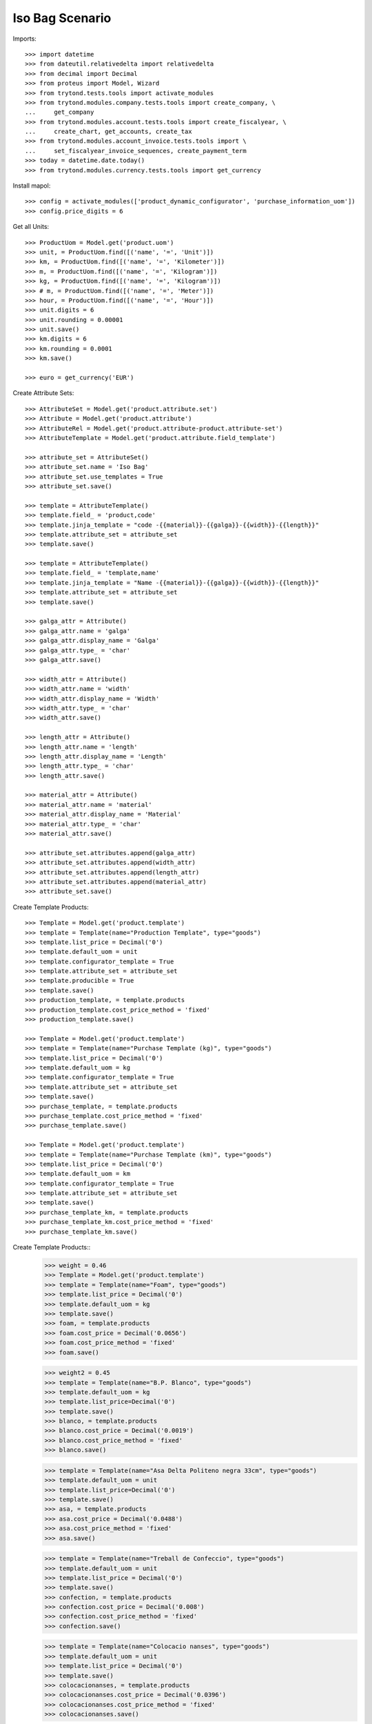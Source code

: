 ====================
Iso Bag Scenario
====================

Imports::

    >>> import datetime
    >>> from dateutil.relativedelta import relativedelta
    >>> from decimal import Decimal
    >>> from proteus import Model, Wizard
    >>> from trytond.tests.tools import activate_modules
    >>> from trytond.modules.company.tests.tools import create_company, \
    ...     get_company
    >>> from trytond.modules.account.tests.tools import create_fiscalyear, \
    ...     create_chart, get_accounts, create_tax
    >>> from trytond.modules.account_invoice.tests.tools import \
    ...     set_fiscalyear_invoice_sequences, create_payment_term
    >>> today = datetime.date.today()
    >>> from trytond.modules.currency.tests.tools import get_currency

Install mapol::

    >>> config = activate_modules(['product_dynamic_configurator', 'purchase_information_uom'])
    >>> config.price_digits = 6

Get all Units::

    >>> ProductUom = Model.get('product.uom')
    >>> unit, = ProductUom.find([('name', '=', 'Unit')])
    >>> km, = ProductUom.find([('name', '=', 'Kilometer')])
    >>> m, = ProductUom.find([('name', '=', 'Kilogram')])
    >>> kg, = ProductUom.find([('name', '=', 'Kilogram')])
    >>> # m, = ProductUom.find([('name', '=', 'Meter')])
    >>> hour, = ProductUom.find([('name', '=', 'Hour')])
    >>> unit.digits = 6
    >>> unit.rounding = 0.00001
    >>> unit.save()
    >>> km.digits = 6
    >>> km.rounding = 0.0001
    >>> km.save()

    >>> euro = get_currency('EUR')



Create Attribute Sets::

    >>> AttributeSet = Model.get('product.attribute.set')
    >>> Attribute = Model.get('product.attribute')
    >>> AttributeRel = Model.get('product.attribute-product.attribute-set')
    >>> AttributeTemplate = Model.get('product.attribute.field_template')

    >>> attribute_set = AttributeSet()
    >>> attribute_set.name = 'Iso Bag'
    >>> attribute_set.use_templates = True
    >>> attribute_set.save()

    >>> template = AttributeTemplate()
    >>> template.field_ = 'product,code'
    >>> template.jinja_template = "code -{{material}}-{{galga}}-{{width}}-{{length}}"
    >>> template.attribute_set = attribute_set
    >>> template.save()

    >>> template = AttributeTemplate()
    >>> template.field_ = 'template,name'
    >>> template.jinja_template = "Name -{{material}}-{{galga}}-{{width}}-{{length}}"
    >>> template.attribute_set = attribute_set
    >>> template.save()

    >>> galga_attr = Attribute()
    >>> galga_attr.name = 'galga'
    >>> galga_attr.display_name = 'Galga'
    >>> galga_attr.type_ = 'char'
    >>> galga_attr.save()

    >>> width_attr = Attribute()
    >>> width_attr.name = 'width'
    >>> width_attr.display_name = 'Width'
    >>> width_attr.type_ = 'char'
    >>> width_attr.save()

    >>> length_attr = Attribute()
    >>> length_attr.name = 'length'
    >>> length_attr.display_name = 'Length'
    >>> length_attr.type_ = 'char'
    >>> length_attr.save()

    >>> material_attr = Attribute()
    >>> material_attr.name = 'material'
    >>> material_attr.display_name = 'Material'
    >>> material_attr.type_ = 'char'
    >>> material_attr.save()

    >>> attribute_set.attributes.append(galga_attr)
    >>> attribute_set.attributes.append(width_attr)
    >>> attribute_set.attributes.append(length_attr)
    >>> attribute_set.attributes.append(material_attr)
    >>> attribute_set.save()


Create Template Products::

    >>> Template = Model.get('product.template')
    >>> template = Template(name="Production Template", type="goods")
    >>> template.list_price = Decimal('0')
    >>> template.default_uom = unit
    >>> template.configurator_template = True
    >>> template.attribute_set = attribute_set
    >>> template.producible = True
    >>> template.save()
    >>> production_template, = template.products
    >>> production_template.cost_price_method = 'fixed'
    >>> production_template.save()

    >>> Template = Model.get('product.template')
    >>> template = Template(name="Purchase Template (kg)", type="goods")
    >>> template.list_price = Decimal('0')
    >>> template.default_uom = kg
    >>> template.configurator_template = True
    >>> template.attribute_set = attribute_set
    >>> template.save()
    >>> purchase_template, = template.products
    >>> purchase_template.cost_price_method = 'fixed'
    >>> purchase_template.save()

    >>> Template = Model.get('product.template')
    >>> template = Template(name="Purchase Template (km)", type="goods")
    >>> template.list_price = Decimal('0')
    >>> template.default_uom = km
    >>> template.configurator_template = True
    >>> template.attribute_set = attribute_set
    >>> template.save()
    >>> purchase_template_km, = template.products
    >>> purchase_template_km.cost_price_method = 'fixed'
    >>> purchase_template_km.save()

Create Template Products::
    >>> weight = 0.46
    >>> Template = Model.get('product.template')
    >>> template = Template(name="Foam", type="goods")
    >>> template.list_price = Decimal('0')
    >>> template.default_uom = kg
    >>> template.save()
    >>> foam, = template.products
    >>> foam.cost_price = Decimal('0.0656')
    >>> foam.cost_price_method = 'fixed'
    >>> foam.save()

    >>> weight2 = 0.45
    >>> template = Template(name="B.P. Blanco", type="goods")
    >>> template.default_uom = kg
    >>> template.list_price=Decimal('0')
    >>> template.save()
    >>> blanco, = template.products
    >>> blanco.cost_price = Decimal('0.0019')
    >>> blanco.cost_price_method = 'fixed'
    >>> blanco.save()


    >>> template = Template(name="Asa Delta Politeno negra 33cm", type="goods")
    >>> template.default_uom = unit
    >>> template.list_price=Decimal('0')
    >>> template.save()
    >>> asa, = template.products
    >>> asa.cost_price = Decimal('0.0488')
    >>> asa.cost_price_method = 'fixed'
    >>> asa.save()

    >>> template = Template(name="Treball de Confeccio", type="goods")
    >>> template.default_uom = unit
    >>> template.list_price = Decimal('0')
    >>> template.save()
    >>> confection, = template.products
    >>> confection.cost_price = Decimal('0.008')
    >>> confection.cost_price_method = 'fixed'
    >>> confection.save()

    >>> template = Template(name="Colocacio nanses", type="goods")
    >>> template.default_uom = unit
    >>> template.list_price = Decimal('0')
    >>> template.save()
    >>> colocacionanses, = template.products
    >>> colocacionanses.cost_price = Decimal('0.0396')
    >>> colocacionanses.cost_price_method = 'fixed'
    >>> colocacionanses.save()

    >>> template = Template(name="Treball Impressio 1 color", type="goods")
    >>> template.default_uom = unit
    >>> template.list_price = Decimal('0')
    >>> template.save()
    >>> color1, = template.products
    >>> color1.cost_price = Decimal('0.035')
    >>> color1.cost_price_method = 'fixed'
    >>> color1.save()

    >>> template = Template(name="Treball Rebobinar", type="goods")
    >>> template.default_uom = unit
    >>> template.list_price = Decimal('0')
    >>> template.save()
    >>> rebobinar, = template.products
    >>> rebobinar.cost_price = Decimal('0.0073')
    >>> rebobinar.cost_price_method = 'fixed'
    >>> rebobinar.save()

    >>> template = Template(name="Treball Confecció Triple > 30", type="goods")
    >>> template.default_uom = unit
    >>> template.list_price = Decimal('0')
    >>> template.save()
    >>> triple, = template.products
    >>> triple.cost_price = Decimal('0.0125')
    >>> triple.cost_price_method = 'fixed'
    >>> triple.save()

Create property template::

    >>> Property = Model.get('configurator.property')
    >>> bag = Property(name="Bossa Isotermica", code="iso_bag", type='bom',
    ...    template=True, quantity='1')
    >>> bag.uom = unit
    >>> bag.product_template = production_template
    >>> bag.save()

Finished product::

    >>> exterior = bag.childs.new()
    >>> exterior.name = "Exterior"
    >>> exterior.code = "exterior"
    >>> exterior.type = 'bom'
    >>> exterior.product_template = production_template
    >>> exterior.quantity = '1'
    >>> exterior.uom = unit

    >>> interior = bag.childs.new()
    >>> interior.name = "interior"
    >>> interior.code = "interior"
    >>> interior.type = 'bom'
    >>> interior.product_template = production_template
    >>> interior.quantity = '1'
    >>> interior.uom = unit

    >>> foam_prop = bag.childs.new()
    >>> foam_prop.name = "foam"
    >>> foam_prop.code = "foam"
    >>> foam_prop.type = 'bom'
    >>> foam_prop.product_template = production_template
    >>> foam_prop.quantity = '1'
    >>> foam_prop.uom = unit

    >>> asa_prop = bag.childs.new()
    >>> asa_prop.name = "Asa delta Politeno"
    >>> asa_prop.code = "asa_delta"
    >>> asa_prop.type = 'product'
    >>> asa_prop.product = asa
    >>> asa_prop.uom = asa.default_uom
    >>> asa_prop.quantity = "1"

    >>> conf_prop = bag.childs.new()
    >>> conf_prop.name = "Confeccio Isotermica"
    >>> conf_prop.code = "iso_work"
    >>> conf_prop.type = 'product'
    >>> conf_prop.product = confection
    >>> conf_prop.uom = unit
    >>> conf_prop.quantity = "1"

  	>>> colocacio_prop = bag.childs.new()
    >>> colocacio_prop.name = "Colocacio nanses"
    >>> colocacio_prop.code = "asa_work"
    >>> colocacio_prop.type = 'product'
    >>> colocacio_prop.product = colocacionanses
    >>> colocacio_prop.uom = unit
    >>> colocacio_prop.quantity = "1"

Bossa Exterior:

    >>> fca1 = exterior.childs.new()
    >>> fca1.name = "FCA 1 Exterior"
    >>> fca1.code = "fca1_ext"
    >>> fca1.type = 'function'
    >>> fca1.quantity = "fcm_ext*ancho_ext/(100.0*tiras_ext)"


    >>> fca2 = exterior.childs.new()
    >>> fca2.name = "FCA 2 Exterior"
    >>> fca2.code = "fca2_ext"
    >>> fca2.type = 'function'
    >>> fca2.quantity = "0.46*widthprov_ext*galgaprov_ext/(100.0*lamina_ext)"


	  >>> largo = exterior.childs.new()
    >>> largo.name = "Exterior Largo"
    >>> largo.code = "largo_ext"
    >>> largo.type = 'number'
    >>> largo.user_input = True

	  >>> ancho = exterior.childs.new()
    >>> ancho.name = "Exterior Ancho"
    >>> ancho.code = "ancho_ext"
    >>> ancho.type = 'number'
    >>> ancho.user_input = True

    >>> galga = exterior.childs.new()
    >>> galga.name = "Exterior Galga"
    >>> galga.code = "galga_ext"
    >>> galga.type = 'number'
    >>> galga.user_input = True

    >>> tiras = exterior.childs.new()
    >>> tiras.name = "Exterior Tiras"
    >>> tiras.code = "tiras_ext"
    >>> tiras.type = 'number'
    >>> tiras.user_input = True

    >>> fcm = exterior.childs.new()
    >>> fcm.name = "Exterior FCM"
    >>> fcm.code = "fcm_ext"
    >>> fcm.type = 'number'
    >>> fcm.user_input = True

    >>> grosor = exterior.childs.new()
    >>> grosor.name = "Exterior grosor"
    >>> grosor.code = "grosor_ext"
    >>> grosor.type = 'number'
    >>> grosor.user_input = True

    >>> lamina = exterior.childs.new()
    >>> lamina.name = "Exterior lamina"
    >>> lamina.code = "lamina_ext"
    >>> lamina.type = 'number'
    >>> lamina.user_input = True

    >>> triple_prop = exterior.childs.new()
    >>> triple_prop.name = "Treball de confeccio triple"
    >>> triple_prop.code = "triple"
    >>> #triple_prop.type = 'operation'
    >>> triple_prop.type = 'product'
    >>> triple_prop.product= triple
    >>> # triple_prop.work_center_category = confeccio
    >>> # triple_prop.operation_type = ot_confeccio
    >>> triple_prop.quantity = '1'
    >>> triple_prop.uom = unit
    >>> #triple_prop.price_category = work

    >>> rebobinar_prop = exterior.childs.new()
    >>> rebobinar_prop.name = "Treball de rebobinar"
    >>> rebobinar_prop.code = "rebobinar_ext"
    >>> rebobinar_prop.type = 'product'
    >>> rebobinar_prop.product= rebobinar
    >>> rebobinar_prop.quantity = "fca1_ext"
    >>> #rebobinar_prop.work_center_category = rebobinar
    >>> #rebobinar_prop.operation_type = ot_rebobinar
    >>> rebobinar_prop.uom = unit
    >>> #rebobinar_prop.price_category = work

    >>> color1_prop = exterior.childs.new()
    >>> color1_prop.name = "Treball Impresio color1"
    >>> color1_prop.code = "color_ext"
    >>> color1_prop.type = 'product'
    >>> color1_prop.product= color1
    >>> color1_prop.quantity = "fca1_ext"
    >>> color1_prop.uom = unit
    >>> #color1_prop.work_center_category = color
    >>> #color1_prop.operation_type = ot_color
    >>> #color1_prop.price_category = work


Material Base A:

	  >>> matA = exterior.childs.new()
    >>> matA.name = "Material Base Bossa Exterior"
    >>> matA.code = "mat_ext"
    >>> matA.type = "purchase_product"
    >>> matA.uom = m
    >>> matA.quantity = "0.46*widthprov_ext*galga_ext/(100*lamina_ext)"
    >>> matA.product_template = purchase_template_km
    >>> matA.object_expression = "{'info_ratio':'fca2_ext'}"

    >>> supplier_width = matA.childs.new()
    >>> supplier_width.name = "Exterior Supplier Width"
    >>> supplier_width.code = "widthprov_ext"
    >>> supplier_width.type = "number"
    >>> supplier_width.user_input = True

    >>> supplier_galga = matA.childs.new()
    >>> supplier_galga.name = "Exterior Supplier Galga"
    >>> supplier_galga.code = "galgaprov_ext"
    >>> supplier_galga.type = "number"
    >>> supplier_galga.user_input = True


Semi Elaborate Material A::

    >>> material = matA.childs.new()
    >>> material.name = "Exterior Material"
    >>> material.code = "material_ext"
    >>> material.user_input = True
    >>> material.type = "options"

    >>> blanco_prop = material.childs.new()
    >>> blanco_prop.name = "B.P. Blanco > 40 xm"
    >>> blanco_prop.code = "blanco_ext"
    >>> blanco_prop.type = "product"
    >>> blanco_prop.product = blanco
    >>> blanco_prop.uom = kg
    >>> blanco_prop.quantity = "fca2_ext"
    >>> #blanco_prop.price_category = price_material

Bossa Interior:

    >>> fcaa1 = interior.childs.new()
    >>> fcaa1.name = "Interior FCA 1"
    >>> fcaa1.code = "fca1_int"
    >>> fcaa1.type = 'function'
    >>> fcaa1.quantity = "fcm_int*ancho_int/(100*tiras_int)"

    >>> fcaa2 = interior.childs.new()
    >>> fcaa2.name = "FCA 2 interior"
    >>> fcaa2.code = "fca2_int"
    >>> fcaa2.type = 'function'
    >>> fcaa2.quantity = "0.45*widthprov_int*galgaprov_int/(100*lamina_int)"

    >>> largo_int = interior.childs.new()
    >>> largo_int.name = "Interior Largo"
    >>> largo_int.code = "largo_int"
    >>> largo_int.type = 'number'
    >>> largo_int.user_input = True

	  >>> ancho_int = interior.childs.new()
    >>> ancho_int.name = "Interior Ancho"
    >>> ancho_int.code = "ancho_int"
    >>> ancho_int.type = 'number'
    >>> ancho_int.user_input = True

    >>> galga_int = interior.childs.new()
    >>> galga_int.name = "Exterior Galga"
    >>> galga_int.code = "galga_int"
    >>> galga_int.type = 'number'
    >>> galga_int.user_input = True

    >>> tiras_int = interior.childs.new()
    >>> tiras_int.name = "Interior Tiras"
    >>> tiras_int.code = "tiras_int"
    >>> tiras_int.type = 'number'
    >>> tiras_int.user_input = True

    >>> fcm_int = interior.childs.new()
    >>> fcm_int.name = "Interior FCM"
    >>> fcm_int.code = "fcm_int"
    >>> fcm_int.type = 'number'
    >>> fcm_int.user_input = True


    >>> lamina_int = interior.childs.new()
    >>> lamina_int.name = "Interior lamina"
    >>> lamina_int.code = "lamina_int"
    >>> lamina_int.type = 'number'
    >>> lamina_int.user_input = True

    >>> triple_prop = interior.childs.new()
    >>> triple_prop.name = "Treball de confeccio triple"
    >>> triple_prop.code = "triple"
    >>> triple_prop.type = 'product'
    >>> triple_prop.product= triple
    >>> triple_prop.quantity = '1'
    >>> triple_prop.uom = unit
    >>> #triple_prop.work_center_category = confeccio
    >>> #triple_prop.operation_type = ot_confeccio
    >>> #triple_prop.price_category = work

    >>> rebobinar_prop = interior.childs.new()
    >>> rebobinar_prop.name = "Treball de rebobinar"
    >>> rebobinar_prop.code = "rebobinar"
    >>> rebobinar_prop.type = 'product'
    >>> rebobinar_prop.product= rebobinar
    >>> rebobinar_prop.quantity = "fca1_int"
    >>> rebobinar_prop.uom = unit
    >>> #rebobinar_prop.work_center_category = rebobinar
    >>> #rebobinar_prop.operation_type = ot_rebobinar
    >>> #rebobinar_prop.price_category = work

Material Base Interior:

	>>> matA = interior.childs.new()
    >>> matA.name = "Material Base Bossa Interior"
    >>> matA.code = "mat_int"
    >>> matA.type = "purchase_product"
    >>> matA.uom = m
    >>> matA.quantity = "fca1_int"
    >>> matA.product_template = purchase_template_km
    >>> matA.object_expression = "{'info_ratio':'fca2_int'}"


    >>> supplier_width = matA.childs.new()
    >>> supplier_width.name = "Interior Supplier Width"
    >>> supplier_width.code = "widthprov_int"
    >>> supplier_width.type = "number"
    >>> supplier_width.user_input = True

    >>> supplier_galga = matA.childs.new()
    >>> supplier_galga.name = "Interior Supplier Galga"
    >>> supplier_galga.code = "galgaprov_int"
    >>> supplier_galga.type = "number"
    >>> supplier_galga.user_input = True


Semi Elaborate Material A::

    >>> material = matA.childs.new()
    >>> material.name = "Exterior Material"
    >>> material.code = "material_int"
    >>> material.user_input = True
    >>> material.type = "options"

    >>> blanco_prop = material.childs.new()
    >>> blanco_prop.name = "B.P. Blanco > 40 xm"
    >>> blanco_prop.code = "blanco_int"
    >>> blanco_prop.type = "product"
    >>> blanco_prop.product = blanco
    >>> blanco_prop.uom = kg
    >>> blanco_prop.quantity = "fca1_int * fca2_int"
    >>> #blanco_prop.price_category = price_material

Foam:

	  >>> material = foam_prop.childs.new()
    >>> material.name = "Material Foam"
    >>> material.code = "material_foam"
    >>> material.user_input = True
    >>> material.type = "options"

    >>> blanco_prop = material.childs.new()
    >>> blanco_prop.name = "Foam 150 cm i 2 mm gruix"
    >>> blanco_prop.code = "foam_150x2"
    >>> blanco_prop.type = "product"
    >>> blanco_prop.product = foam
    >>> blanco_prop.uom = kg
    >>> blanco_prop.quantity = "(largo_cortes_foam/100)/(largo_foam*cortes_foam)*1000"
    >>> #blanco_prop.price_category = price_material

	  >>> largo_foam = foam_prop.childs.new()
    >>> largo_foam.name = "Foam Largo"
    >>> largo_foam.code = "largo_foam"
    >>> largo_foam.type = 'number'
    >>> largo_foam.user_input = True

	  >>> ancho_foam = foam_prop.childs.new()
    >>> ancho_foam.name = "Foam Ancho"
    >>> ancho_foam.code = "ancho_foam"
    >>> ancho_foam.type = 'number'
    >>> ancho_foam.user_input = True

    >>> cortes_foam = foam_prop.childs.new()
    >>> cortes_foam.name = "Cortes foam"
    >>> cortes_foam.code = "cortes_foam"
    >>> cortes_foam.type = 'number'
    >>> cortes_foam.user_input = True

    >>> ancho_cortes_foam = foam_prop.childs.new()
    >>> ancho_cortes_foam.name = "Ancho Cortes Foam"
    >>> ancho_cortes_foam.code = "ancho_cortes_foam"
    >>> ancho_cortes_foam.type = 'number'
    >>> ancho_cortes_foam.user_input = True

    >>> largo_cortes_foam = foam_prop.childs.new()
    >>> largo_cortes_foam.name = "Interior FCM"
    >>> largo_cortes_foam.code = "largo_cortes_foam"
    >>> largo_cortes_foam.type = 'number'
    >>> largo_cortes_foam.user_input = True


Save property::

    >>> bag.save()
    >>> bag.reload()

Create Design::

    >>> Design = Model.get('configurator.design')
    >>> Attribute = Model.get('configurator.design.attribute')
    >>> design = Design(name='Bossa isotermica', code = 'isotermica', template=bag,
    ...    currency=euro)
    >>> design.save()
    >>> design.click('update')

Fill Design Exterior::

	>>> ancho_ext, = Attribute.find([('property.code', '=', 'ancho_ext')])
	>>> ancho_ext.number = 45
	>>> ancho_ext.save()
	>>> largo_ext, = Attribute.find([('property.code', '=', 'largo_ext')])
	>>> largo_ext.number = 45
	>>> largo_ext.save()
	>>> galga_ext, = Attribute.find([('property.code', '=', 'galga_ext')])
	>>> galga_ext.number = 300
	>>> galga_ext.save()
	>>> tiras_ext, = Attribute.find([('property.code', '=', 'tiras_ext')])
	>>> tiras_ext.number = 1
	>>> tiras_ext.save()
	>>> fcm_ext, = Attribute.find([('property.code', '=', 'fcm_ext')])
	>>> fcm_ext.number = 1.01
	>>> fcm_ext.save()
	>>> lamina_ext, = Attribute.find([('property.code', '=', 'lamina_ext')])
	>>> lamina_ext.number = 2
	>>> lamina_ext.save()

	>>> width_prov_ext, = Attribute.find([('property.code', '=', 'widthprov_ext')])
	>>> width_prov_ext.number = 93
	>>> width_prov_ext.save()
	>>> galga_prov_ext, = Attribute.find([('property.code', '=', 'galgaprov_ext')])
	>>> galga_prov_ext.number = 300
	>>> galga_prov_ext.save()

	>>> mat_ext, = Attribute.find([('property.code', '=', 'material_ext')])
	>>> option_ext, = Property.find([('code', '=', 'blanco_ext')])
	>>> mat_ext.option = option_ext
	>>> mat_ext.save()


Fill Design Interior::

	>>> ancho_int, = Attribute.find([('property.code', '=', 'ancho_int')])
	>>> ancho_int.number = 41
	>>> ancho_int.save()
	>>> largo_int, = Attribute.find([('property.code', '=', 'largo_int')])
	>>> largo_int.number = 45
	>>> largo_int.save()
	>>> galga_int, = Attribute.find([('property.code', '=', 'galga_int')])
	>>> galga_int.number = 200
	>>> galga_int.save()
	>>> tiras_int, = Attribute.find([('property.code', '=', 'tiras_int')])
	>>> tiras_int.number = 1
	>>> tiras_int.save()
	>>> fcm_int, = Attribute.find([('property.code', '=', 'fcm_int')])
	>>> fcm_int.number = 1.01
	>>> fcm_int.save()
	>>> lamina_int, = Attribute.find([('property.code', '=', 'lamina_int')])
	>>> lamina_int.number = 2
	>>> lamina_int.save()

	>>> width_prov_int, = Attribute.find([('property.code', '=', 'widthprov_int')])
	>>> width_prov_int.number = 93
	>>> width_prov_int.save()
	>>> galga_prov_int, = Attribute.find([('property.code', '=', 'galgaprov_int')])
	>>> galga_prov_int.number = 200
	>>> galga_prov_int.save()

	>>> mat_int, = Attribute.find([('property.code', '=', 'material_int')])
	>>> option_int, = Property.find([('code', '=', 'blanco_int')])
	>>> mat_int.option = option_int
	>>> mat_int.save()


Fill Foam::

	>>> fill_largo_foam, = Attribute.find([('property.code', '=', 'largo_foam')])
	>>> fill_largo_foam.number = 250
	>>> fill_largo_foam.save()
	>>> fill_ancho_foam, = Attribute.find([('property.code', '=', 'ancho_foam')])
	>>> fill_ancho_foam.number = 150
	>>> fill_ancho_foam.save()
	>>> fill_cortes_foam, = Attribute.find([('property.code', '=', 'cortes_foam')])
	>>> fill_cortes_foam.number = 3
	>>> fill_cortes_foam.save()
	>>> fill_ancho_cortes_foam, = Attribute.find([('property.code', '=', 'ancho_cortes_foam')])
	>>> fill_ancho_cortes_foam.number = 47
	>>> fill_ancho_cortes_foam.save()
	>>> fill_largo_cortes_foam, = Attribute.find([('property.code', '=', 'largo_cortes_foam')])
	>>> fill_largo_cortes_foam.number = 96
	>>> fill_largo_cortes_foam.save()
	>>> mat_foam, = Attribute.find([('property.code', '=', 'material_foam')])
	>>> option_foam, = Property.find([('code', '=', 'foam_150x2')])
	>>> mat_foam.option = option_foam
	>>> mat_foam.save()


Fill Quotation::

  >>> Quotation = Model.get('configurator.quotation.line')
  >>> quotation = Quotation()
  >>> quotation.design = design
  >>> quotation.quantity = 1
  >>> quotation.uom = unit
  >>> quotation.save()

  >>> design.click('create_prices')
  >>> quotation.reload()
  >>> quotation.unit_price
  Decimal('8.0651')
